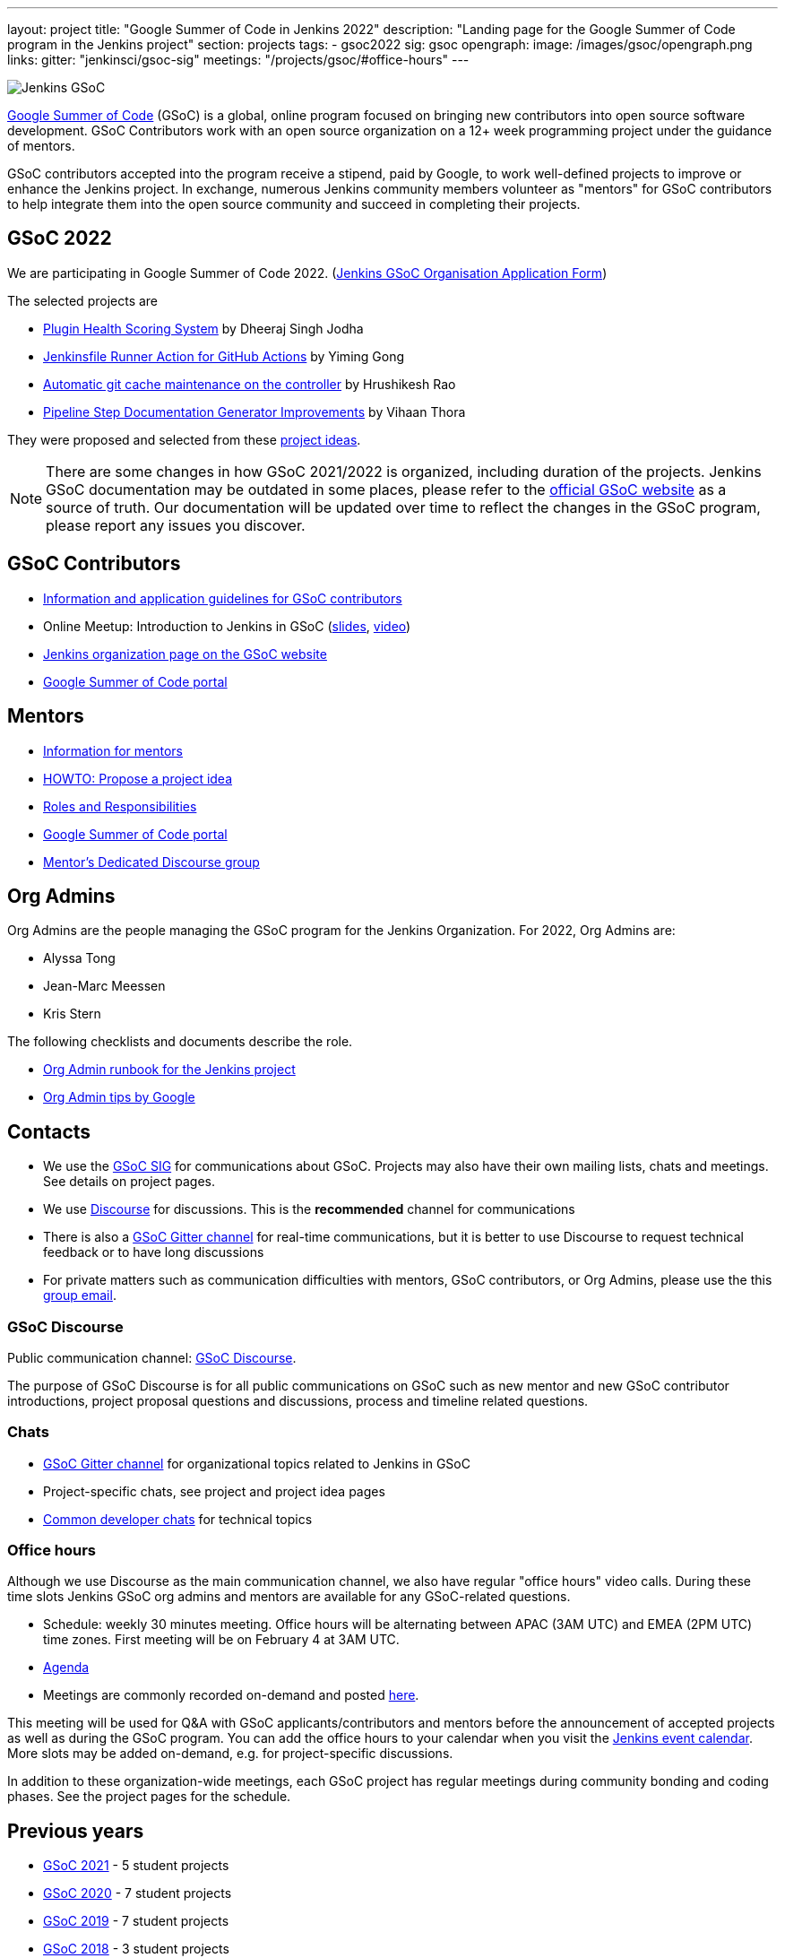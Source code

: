 ---
layout: project
title: "Google Summer of Code in Jenkins 2022"
description: "Landing page for the Google Summer of Code program in the Jenkins project"
section: projects
tags:
- gsoc2022
sig: gsoc
opengraph:
  image: /images/gsoc/opengraph.png
links:
  gitter: "jenkinsci/gsoc-sig"
  meetings: "/projects/gsoc/#office-hours"
---

image:/images/gsoc/jenkins-gsoc-logo_small.png[Jenkins GSoC, role=center, float=right]

link:https://developers.google.com/open-source/gsoc/[Google Summer of Code]
(GSoC) is a global, online program focused on bringing new contributors into open source software development. GSoC Contributors work with an open source organization on a 12+ week programming project under the guidance of mentors.

GSoC contributors accepted into the program receive a stipend,
paid by Google, to work well-defined projects to improve or enhance the Jenkins project.
In exchange, numerous Jenkins community members volunteer as "mentors"
for GSoC contributors to help integrate them into the open source community and succeed
in completing their projects.

== GSoC 2022

We are participating in Google Summer of Code 2022. (link:./2022/application[Jenkins GSoC Organisation Application Form])

The selected projects are 

* link:/projects/gsoc/2022/projects/plugin-health-scoring-system[Plugin Health Scoring System] by Dheeraj Singh Jodha
* link:/projects/gsoc/2022/projects/jenkinsfile-runner-action-for-github-actions[Jenkinsfile Runner Action for GitHub Actions] by Yiming Gong
* link:/projects/gsoc/2022/projects/automatic-git-cache-maintenance[Automatic git cache maintenance on the controller] by Hrushikesh Rao
* link:/projects/gsoc/2022/projects/pipeline-step-documentation-generator[Pipeline Step Documentation Generator Improvements] by Vihaan Thora

They were proposed and selected from these link:./2022/project-ideas[project ideas].

NOTE: There are some changes in how GSoC 2021/2022 is organized, including duration of the projects.
Jenkins GSoC documentation may be outdated in some places,
please refer to the https://summerofcode.withgoogle.com/[official GSoC website] as a source of truth.
Our documentation will be updated over time to reflect the changes in the GSoC program,
please report any issues you discover.

== GSoC Contributors

* link:/projects/gsoc/students[Information and application guidelines for GSoC contributors]
* Online Meetup: Introduction to Jenkins in GSoC
(link:https://bit.ly/3pbJFuC[slides],
link:https://youtu.be/GDRTgEvIVBc[video])
* link:https://summerofcode.withgoogle.com/programs/2022/organizations/jenkins-wp/[Jenkins organization page on the GSoC website] 
* link:https://summerofcode.withgoogle.com/[Google Summer of Code portal]

== Mentors

* link:/projects/gsoc/mentors[Information for mentors]
* link:/projects/gsoc/proposing-project-ideas[HOWTO: Propose a project idea]
* link:/projects/gsoc/roles-and-responsibilities[Roles and Responsibilities]
* link:https://summerofcode.withgoogle.com/[Google Summer of Code portal]
* link:https://community.jenkins.io/c/contributing/gsoc-mentors/25[Mentor's Dedicated Discourse group]

== Org Admins

Org Admins are the people managing the GSoC program for the Jenkins Organization. 
For 2022, Org Admins are:

* Alyssa Tong
* Jean-Marc Meessen
* Kris Stern

The following checklists and documents describe the role.

* link:https://docs.google.com/document/d/1tShnTyka5fdBxaE0c93ptu-J_XTlSf3tKwJemhx5_nA/edit?usp=sharing[Org Admin runbook for the Jenkins project]
* link:https://developers.google.com/open-source/gsoc/help/oa-tips[Org Admin tips by Google]

== Contacts

* We use the link:/sigs/gsoc[GSoC SIG] for communications about GSoC.
Projects may also have their own mailing lists, chats and meetings.
See details on project pages.
* We use link:https://community.jenkins.io/c/contributing/gsoc/6[Discourse] for discussions.
  This is the **recommended** channel for communications
* There is also a link:https://gitter.im/jenkinsci/gsoc-sig[GSoC Gitter channel] for real-time communications,
  but it is better to use Discourse to request technical feedback or to have long discussions
* For private matters such as communication difficulties with mentors, GSoC contributors, or Org Admins, 
  please use the this mailto:gsoc-jenkins-org-admin@googlegroups.com[group email].

=== GSoC Discourse 

Public communication channel: link:https://community.jenkins.io/c/contributing/gsoc/6[GSoC Discourse].

The purpose of GSoC Discourse is for all public communications on GSoC such as new mentor and new GSoC contributor introductions,
project proposal questions and discussions, process and timeline related questions. 

=== Chats

* link:https://gitter.im/jenkinsci/gsoc-sig[GSoC Gitter channel] for organizational topics related to Jenkins in GSoC
* Project-specific chats, see project and project idea pages
* link:/chat/[Common developer chats] for technical topics

=== Office hours

Although we use Discourse as the main communication channel,
we also have regular "office hours" video calls.
During these time slots Jenkins GSoC org admins and mentors are available for any GSoC-related questions.

* Schedule: weekly 30 minutes meeting. Office hours will be alternating between APAC (3AM UTC) and EMEA (2PM UTC) time zones. First meeting will be on February 4 at 3AM UTC.
* link:https://docs.google.com/document/d/1OpvMWpzBKtKnYBAkhtQ1dK5zQix3D7RY5g3vDJXkSnc/edit?usp=sharing[Agenda]
* Meetings are commonly recorded on-demand and posted link:https://www.youtube.com/playlist?list=PLN7ajX_VdyaO1f6bvkcSzW4PdWKkLktRG[here].

This meeting will be used for Q&A with GSoC applicants/contributors and mentors before the announcement of accepted projects as well as during the GSoC program.
You can add the office hours to your calendar when you visit the link:/event-calendar[Jenkins event calendar].
More slots may be added on-demand, e.g. for project-specific discussions.

In addition to these organization-wide meetings,
each GSoC project has regular meetings during community bonding and coding phases.
See the project pages for the schedule.

== Previous years

* link:/projects/gsoc/2021[GSoC 2021] - 5 student projects
* link:/projects/gsoc/2020[GSoC 2020] - 7 student projects
* link:/projects/gsoc/2019[GSoC 2019] - 7 student projects
* link:/projects/gsoc/2018[GSoC 2018] - 3 student projects
* link:/projects/gsoc/gsoc2017[GSoC 2017] - not accepted
* link:/projects/gsoc/gsoc2016[GSoC 2016] - 5 student projects
* link:https://wiki.jenkins.io/display/JENKINS/Google+Summer+of+Code+2009[GSoC 2009] - as Hudson, not accepted

== References, 2022

* link:./2022/project-ideas[GSoC 2022 project ideas]
* link:https://summerofcode.withgoogle.com/programs/2022/organizations/jenkins-wp/[Jenkins page on the GSoC website]
 * link:/blog/2022/01/07/gsoc-2022/[GSoC 2022 announcement]

== References

You can find more information about GSoC in Jenkins below.

* link:/sigs/gsoc[Jenkins GSoC Special Interest Group]
* link:/sigs/advocacy-and-outreach/outreach-programs/[Other outreach programs in Jenkins]
* link:https://summerofcode.withgoogle.com/[Google Summer of Code portal]
